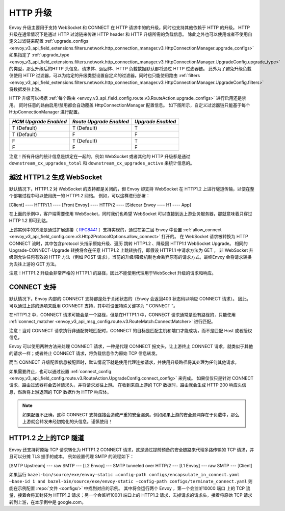 .. _arch_overview_upgrades:

HTTP 升级
==========

Envoy 升级主要用于支持 WebSocket 和 CONNECT 在 HTTP 请求中的的升级，同时也支持其他依赖于 HTTP 的升级。
HTTP 升级在通常情况下是通过 HTTP 过滤链来传递 HTTP header 和 HTTP 升级所需的负载信息。
除此之外也可以使用或者不使用自定义过滤链来配置 :ref:`upgrade_configs <envoy_v3_api_field_extensions.filters.network.http_connection_manager.v3.HttpConnectionManager.upgrade_configs>`
如果指定了 :ref:`upgrade_type <envoy_v3_api_field_extensions.filters.network.http_connection_manager.v3.HttpConnectionManager.UpgradeConfig.upgrade_type>`
的类型，那么升级后的HTTP 头信息、请求体、返回体、HTTP 负载数据默认都将通过 HTTP 过滤器链。
此外为了避免升级负载仅使用 HTTP 过滤器，可以为给定的升级类型设置自定义的过滤器，同时也只能使用路由
:ref:`filters <envoy_v3_api_field_extensions.filters.network.http_connection_manager.v3.HttpConnectionManager.UpgradeConfig.filters>` 将数据发往上游。

HTTP 升级可以根据 :ref:`每个路由 <envoy_v3_api_field_config.route.v3.RouteAction.upgrade_configs>` 进行启用还是禁用。
同时任意的路由启用/禁用都会自动覆盖 HttpConnectionManager 配置信息。
如下图所示，自定义过滤器链只能基于每个 HttpConnectionManager 进行配置。

+-----------------------+-------------------------+-------------------+
| *HCM Upgrade Enabled* | *Route Upgrade Enabled* | *Upgrade Enabled* |
+=======================+=========================+===================+
| T (Default)           | T (Default)             | T                 |
+-----------------------+-------------------------+-------------------+
| T (Default)           | F                       | F                 |
+-----------------------+-------------------------+-------------------+
| F                     | T (Default)             | T                 |
+-----------------------+-------------------------+-------------------+
| F                     | F                       | F                 |
+-----------------------+-------------------------+-------------------+

注意！所有升级的统计信息是绑定在一起的，例如 WebSocket 或者其他的 HTTP 升级都是通过 ``downstream_cx_upgrades_total`` 和 ``downstream_cx_upgrades_active`` 来统计信息的。

越过 HTTP1.2 生成 WebSocket
^^^^^^^^^^^^^^^^^^^^^^^^^^^^^

默认情况下，HTTP1.2 对 WebSocket 的支持都是关闭的，但 Envoy 却支持 WebSocket 在 HTTP1.2 上进行隧道传输，以便在整个部署过程中可以使用统一的 HTTP1.2 网络。
例如，可以这样进行部署：

[Client] ---- HTTP/1.1 ---- [Front Envoy] ---- HTTP/2 ---- [Sidecar Envoy ---- H1  ---- App]

在上面的示例中，客户端需要使用 WebSocket，同时我们也希望 WebSocket 可以直接到达上游业务服务器，那就意味着只穿过 HTTP 1.2 即可到达。

上述实例中的方法是通过扩展连接（ `RFC8441 <https://tools.ietf.org/html/rfc8441>`_ ）支持实现的，通过在第二层 Envoy 中设置 :ref:`allow_connect <envoy_v3_api_field_config.core.v3.Http2ProtocolOptions.allow_connect>` 打开的。
在 WebSocket 请求被转换为 HTTP CONNECT 流时，其中包含protocol 头指示原始升级、遍历 跳转 HTTP1.2 、降级回 HTTP1.1 WebSocket Upgrade。
相同的 Upgrade-CONNECT-Upgrade 转换将会在任意 HTTP1.2 上跳转执行，即假设 HTTP1.1 中请求方法为 GET 。
非 WebSocket 升级则允许任何有效的 HTTP 方法（例如 POST 请求），当前的升级/降级机制也会丢弃原有的请求方式，最终Envoy 会将请求转换为去往上游的 GET 方法。

注意！HTTP1.2 升级会非常严格的 HTTP1.1 的路径，因此不能使用代理用于WebSocket 升级的请求和响应。

CONNECT 支持
^^^^^^^^^^^^^^

默认情况下，Envoy 内部的 CONNECT 支持都是处于关闭状态的（Envoy 会返回403 状态码以响应 CONNECT 请求）。
因此，可以通过上述的选项来启用 CONNECT 支持，其中将设置特殊关键字为 “ CONNECT ”。

在HTTP1.2 中，CONNECT 请求可能会是一个路径，但是在HTTP1.1 中，CONNECT 请求通常是没有路径的，只能使用 :ref:`connect_matcher <envoy_v3_api_msg_config.route.v3.RouteMatch.ConnectMatcher>` 进行匹配。

注意！当对 CONNECT 请求执行非通配符域匹配时，CONNECT 的目标是匹配主机和端口才能成功，而不是匹配 Host 或者授权信息。

Envoy 可以使用两种方法来处理 CONNECT 请求，一种是代理 CONNECT 报文头，让上游终止 CONNECT 请求，就类似于其他的请求一样；或者终止 CONNECT 请求，将负载信息作为原始 TCP 信息转发。

而当 CONNECT 升级配置信息被配置时，默认情况下就是使用代理连接请求，并使用升级路径将其处理为任何其他请求。

如果需要终止，也可以通过设置 :ref:`connect_config <envoy_v3_api_field_config.route.v3.RouteAction.UpgradeConfig.connect_config>` 来完成。
如果仅仅只是针对 CONNECT 请求，路由过滤器将会去掉请求头，并将请求发往上游。
在收到来自上游的 TCP 数据时，路由就会生成 HTTP 200 响应头信息，然后将上游返回的 TCP 数据作为 HTTP 响应体。

.. note::

  如果配置不正确，这种 CONNECT 支持连接会造成严重的安全漏洞。例如如果上游的安全漏洞存在于负载中，那么上游就会转发未经初始化的头信息。谨慎使用！

HTTP1.2 之上的TCP 隧道
^^^^^^^^^^^^^^^^^^^^^^^^

Envoy 还支持将原始 TCP 请求转化为 HTTP1.2 CONNECT 请求，这是通过提前预备的安全链路来代理多路传输的 TCP 请求，并且可以分摊 TLS 握手的成本。
例如设置代理 SMTP 的流程如下：

[SMTP Upstream] --- raw SMTP --- [L2 Envoy]  --- SMTP tunneled over HTTP/2  --- [L1 Envoy]  --- raw SMTP  --- [Client]

如果运行 ``bazel-bin/source/exe/envoy-static –config-path configs/encapsulate_in_connect.yaml –base-id 1 and bazel-bin/source/exe/envoy-static –config-path configs/terminate_connect.yaml`` 则能在示例配置 :repo:`文件 <configs/>` 中找到对应的示例。
其中将会运行两个 Envoy ，第一个会监听10000 端口 上的 TCP 流量，接着会将其封装为 HTTP1.2 请求；另一个会监听10001 端口上的 HTTP1.2 请求，去掉请求的请求头，接着将原始 TCP 请求转到上游，在本示例中是 google.com。 